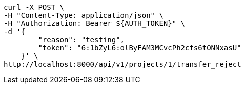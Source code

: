 [source,bash]
----
curl -X POST \
-H "Content-Type: application/json" \
-H "Authorization: Bearer ${AUTH_TOKEN}" \
-d '{
        "reason": "testing",
        "token": "6:1bZyL6:olByFAM3MCvcPh2cfs6tONNxasU"
    }' \
http://localhost:8000/api/v1/projects/1/transfer_reject
----
